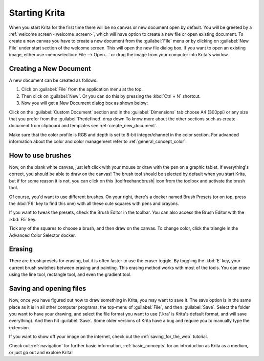 .. meta::
   :description:
        A simple guide to the first basic steps of using Krita: creating and saving an image.

.. metadata-placeholder

   :authors: - Wolthera van Hövell tot Westerflier <griffinvalley@gmail.com>
             - Raghavendra Kamath <raghu@raghukamath.com>
             - Scott Petrovic
             - DMarquant
             - Vancemoss
             - Bugsbane
             - Hamlet 1977
             - Lifeling
             - Yurchor
   :license: GNU free documentation license 1.3 or later.

.. index:: Getting started, Save, Load, New
.. _starting_with_krita:

Starting Krita
==============

When you start Krita for the first time there will be no canvas or new document
open by default. You will be greeted by a :ref:`welcome screen <welcome_screen>`,
which will have option to create a new file or open existing document.
To create a new canvas you have to create a new document from the
:guilabel:`File` menu or by clicking on :guilabel:`New File`  under start
section of the welcome screen. This will open the new file dialog box. If you
want to open an existing image, either use :menuselection:`File --> Open...` or
drag the image from your computer into Krita's window.

.. image:: /images/Starting-krita.png
   :width: 800

Creating a New Document
-----------------------

A new document can be created as follows.

#. Click on :guilabel:`File` from the application menu at the top.
#. Then click on :guilabel:`New`. Or you can do this by pressing the :kbd:`Ctrl + N` shortcut.
#. Now you will get a New Document dialog box as shown below:

.. image:: /images/Krita_newfile.png

Click on the :guilabel:`Custom Document` section and in the :guilabel:`Dimensions`
tab choose A4 (300ppi) or any size that you prefer from the :guilabel:`Predefined` drop down
To know more about the other sections such as create document from clipboard and
templates see :ref:`create_new_document`.

Make sure that the color profile is RGB and depth is set to 8-bit integer/channel in the color section.
For advanced information about the color and color management refer to :ref:`general_concept_color`.

How to use brushes
------------------

Now, on the blank white canvas, just left click with your mouse or draw with
the pen on a graphic tablet. If everything's correct, you should be able to
draw on the canvas! The brush tool should be selected by default when you start
Krita, but if for some reason it is not, you can click on this
|toolfreehandbrush| icon from the toolbox and activate the brush tool.

Of course, you'd want to use different brushes. On your right, there's a docker
named Brush Presets (or on top, press the :kbd:`F6` key to find this one) with all
these cute squares with pens and crayons.

If you want to tweak the presets, check the Brush Editor in the toolbar. You
can also access the Brush Editor with the :kbd:`F5` key.

.. image:: /images/dockers/Krita_Brush_Preset_Docker.png

Tick any of the squares to choose a brush, and then draw on the canvas. To
change color, click the triangle in the Advanced Color Selector docker.

Erasing
-------

There are brush presets for erasing, but it is often faster to use the eraser
toggle. By toggling the :kbd:`E` key, your current brush switches between
erasing and painting. This erasing method works with most of the tools. You can
erase using the line tool, rectangle tool, and even the gradient tool.

Saving and opening files
------------------------

Now, once you have figured out how to draw something in Krita, you may want to
save it. The save option is in the same place as it is in all other computer
programs: the top-menu of :guilabel:`File`, and then :guilabel:`Save`. Select
the folder you want to have your drawing, and select the file format you want
to use ('.kra' is Krita's default format, and will save everything). And then
hit :guilabel:`Save`. Some older versions of Krita have a bug and require you
to manually type the extension.

If you want to show off your image on the internet, check out the
:ref:`saving_for_the_web` tutorial.

Check out :ref:`navigation` for further basic information,
:ref:`basic_concepts` for an introduction as Krita as a medium, or just go out
and explore Krita!
